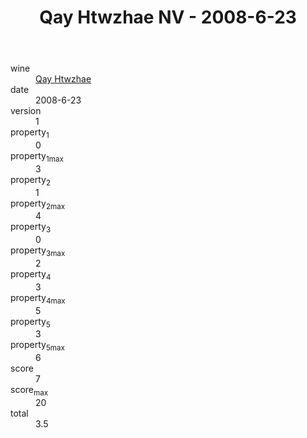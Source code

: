 :PROPERTIES:
:ID:                     275a7bf1-409c-412f-974c-80851e009000
:END:
#+TITLE: Qay Htwzhae NV - 2008-6-23

- wine :: [[id:7e840907-b947-493a-a0ab-9ba173029bb7][Qay Htwzhae]]
- date :: 2008-6-23
- version :: 1
- property_1 :: 0
- property_1_max :: 3
- property_2 :: 1
- property_2_max :: 4
- property_3 :: 0
- property_3_max :: 2
- property_4 :: 3
- property_4_max :: 5
- property_5 :: 3
- property_5_max :: 6
- score :: 7
- score_max :: 20
- total :: 3.5


